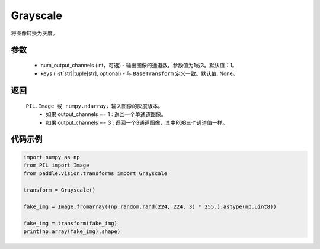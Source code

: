 .. _cn_api_vision_transforms_Grayscale:

Grayscale
-------------------------------

.. py:class:: paddle.vision.transforms.Grayscale(num_output_channels=1, keys=None)

将图像转换为灰度。

参数
:::::::::

    - num_output_channels (int，可选) - 输出图像的通道数，参数值为1或3。默认值：1。
    - keys (list[str]|tuple[str], optional) - 与 ``BaseTransform`` 定义一致。默认值: None。

返回
:::::::::

    ``PIL.Image 或 numpy.ndarray``，输入图像的灰度版本。
        - 如果 output_channels == 1 : 返回一个单通道图像。
        - 如果 output_channels == 3 : 返回一个3通道图像，其中RGB三个通道值一样。

代码示例
:::::::::
    
.. code-block:: python

    import numpy as np
    from PIL import Image
    from paddle.vision.transforms import Grayscale

    transform = Grayscale()

    fake_img = Image.fromarray((np.random.rand(224, 224, 3) * 255.).astype(np.uint8))

    fake_img = transform(fake_img)
    print(np.array(fake_img).shape)
    